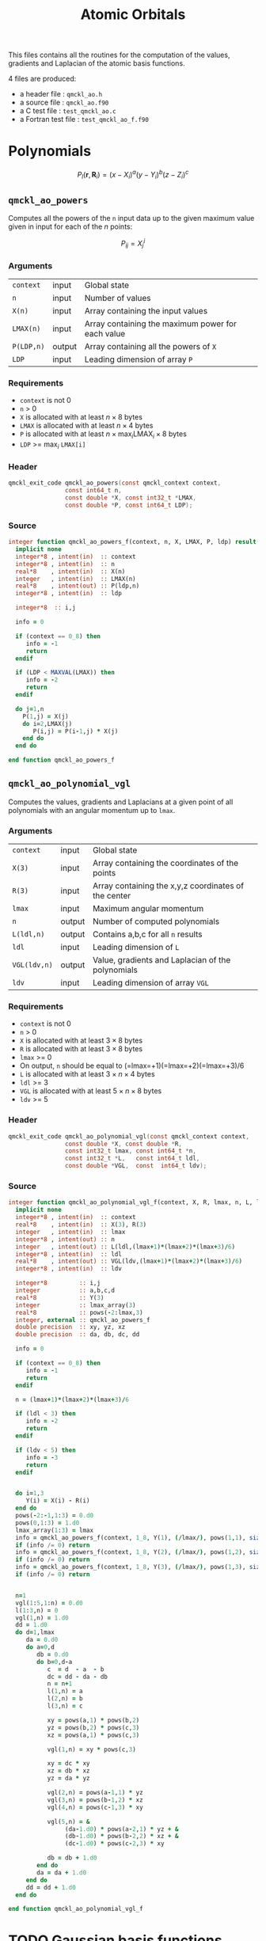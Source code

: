 # -*- mode: org -*-
# vim: syntax=c
#+TITLE: Atomic Orbitals

#+HTML_HEAD: <link rel="stylesheet" type="text/css" href="http://www.pirilampo.org/styles/readtheorg/css/htmlize.css"/>
#+HTML_HEAD: <link rel="stylesheet" type="text/css" href="http://www.pirilampo.org/styles/readtheorg/css/readtheorg.css"/>
#+HTML_HEAD: <script src="https://ajax.googleapis.com/ajax/libs/jquery/2.1.3/jquery.min.js"></script>
#+HTML_HEAD: <script src="https://maxcdn.bootstrapcdn.com/bootstrap/3.3.4/js/bootstrap.min.js"></script>
#+HTML_HEAD: <script type="text/javascript" src="http://www.pirilampo.org/styles/lib/js/jquery.stickytableheaders.js"></script>
#+HTML_HEAD: <script type="text/javascript" src="http://www.pirilampo.org/styles/readtheorg/js/readtheorg.js"></script>

This files contains all the routines for the computation of the
values, gradients and Laplacian of the atomic basis functions.

4 files are produced:
- a header file : =qmckl_ao.h=
- a source file : =qmckl_ao.f90=
- a C test file : =test_qmckl_ao.c=
- a Fortran test file : =test_qmckl_ao_f.f90=

*** Header                                                         :noexport:
    #+BEGIN_SRC C :comments link  :tangle qmckl_ao.h
#ifndef QMCKL_AO_H
#define QMCKL_AO_H
#include "qmckl_context.h"
#include "qmckl_distance.h"
    #+END_SRC

*** Test                                                           :noexport:
    #+BEGIN_SRC C :comments link :tangle test_qmckl_ao.c
#include <math.h>
#include "qmckl.h"
#include "munit.h"
MunitResult test_qmckl_ao() {
  qmckl_context context;
  context = qmckl_context_create();
    #+END_SRC


* Polynomials

  \[
  P_l(\mathbf{r},\mathbf{R}_i)  =   (x-X_i)^a (y-Y_i)^b (z-Z_i)^c 
  \]
  \begin{eqnarray*} 
  \frac{\partial }{\partial x} P_l\left(\mathbf{r},\mathbf{R}_i \right) & = & a (x-X_i)^{a-1} (y-Y_i)^b (z-Z_i)^c \\
  \frac{\partial }{\partial y} P_l\left(\mathbf{r},\mathbf{R}_i \right) & = & b (x-X_i)^a (y-Y_i)^{b-1} (z-Z_i)^c \\
  \frac{\partial }{\partial z} P_l\left(\mathbf{r},\mathbf{R}_i \right) & = & c (x-X_i)^a (y-Y_i)^b (z-Z_i)^{c-1} \\
  \end{eqnarray*} 
  \begin{eqnarray*} 
  \left( \frac{\partial }{\partial x^2} + 
             \frac{\partial }{\partial y^2} + 
             \frac{\partial }{\partial z^2} \right) P_l
             \left(\mathbf{r},\mathbf{R}_i \right) &  = &  
           a(a-1) (x-X_i)^{a-2} (y-Y_i)^b (z-Z_i)^c + \\
        && b(b-1) (x-X_i)^a (y-Y_i)^{b-1} (z-Z_i)^c + \\
        && c(c-1) (x-X_i)^a (y-Y_i)^b (z-Z_i)^{c-1} 
  \end{eqnarray*}

** =qmckl_ao_powers=

   Computes all the powers of the =n= input data up to the given
   maximum value given in input for each of the $n$ points:
   
   \[ P_{ij} = X_j^i \]

*** Arguments

    | =context=  | input  | Global state                                      |
    | =n=        | input  | Number of values                                  |
    | =X(n)=     | input  | Array containing the input values                 |
    | =LMAX(n)=  | input  | Array containing the maximum power for each value |
    | =P(LDP,n)= | output | Array containing all the powers of =X=            |
    | =LDP=      | input  | Leading dimension of array =P=                    |
    
*** Requirements

    - =context= is not 0
    - =n= > 0
    - =X= is allocated with at least $n \times 8$ bytes
    - =LMAX= is allocated with at least $n \times 4$ bytes
    - =P= is allocated with at least $n \times \max_i \text{LMAX}_i \times 8$ bytes
    - =LDP= >= $\max_i$ =LMAX[i]=

*** Header
    #+BEGIN_SRC C :comments link :tangle qmckl_ao.h
qmckl_exit_code qmckl_ao_powers(const qmckl_context context,
                const int64_t n, 
                const double *X, const int32_t *LMAX,
                const double *P, const int64_t LDP);
    #+END_SRC
    
*** Source
    #+BEGIN_SRC f90 :comments link :tangle qmckl_ao.f90
integer function qmckl_ao_powers_f(context, n, X, LMAX, P, ldp) result(info)
  implicit none
  integer*8 , intent(in)  :: context
  integer*8 , intent(in)  :: n
  real*8    , intent(in)  :: X(n)
  integer   , intent(in)  :: LMAX(n)
  real*8    , intent(out) :: P(ldp,n)
  integer*8 , intent(in)  :: ldp

  integer*8  :: i,j

  info = 0

  if (context == 0_8) then
     info = -1
     return
  endif
  
  if (LDP < MAXVAL(LMAX)) then
     info = -2
     return
  endif
  
  do j=1,n
    P(1,j) = X(j)
    do i=2,LMAX(j)
       P(i,j) = P(i-1,j) * X(j) 
    end do
  end do

end function qmckl_ao_powers_f
    #+END_SRC 

*** C interface                                                    :noexport:
    #+BEGIN_SRC f90 :comments link :tangle qmckl_ao.f90
integer(c_int32_t) function qmckl_ao_powers(context, n, X, LMAX, P, ldp) &
     bind(C) result(info)
  use, intrinsic :: iso_c_binding
  implicit none
  integer (c_int64_t) , intent(in) , value :: context
  integer (c_int64_t) , intent(in) , value :: n
  real    (c_double)  , intent(in)         :: X(n)
  integer (c_int32_t) , intent(in)         :: LMAX(n)
  real    (c_double)  , intent(out)        :: P(ldp,n)
  integer (c_int64_t) , intent(in) , value :: ldp
  
  integer, external :: qmckl_ao_powers_f
  info = qmckl_ao_powers_f(context, n, X, LMAX, P, ldp)
end function qmckl_ao_powers
    #+END_SRC

    #+BEGIN_SRC f90 :comments link :tangle qmckl_ao.fh
  interface
     integer(c_int32_t) function qmckl_ao_powers(context, n, X, LMAX, P, ldp) bind(C)
       use, intrinsic :: iso_c_binding
       integer (c_int64_t) , intent(in) , value :: context
       integer (c_int64_t) , intent(in) , value :: n
       integer (c_int64_t) , intent(in) , value :: ldp
       real    (c_double)  , intent(in)         :: X(n)
       integer (c_int32_t) , intent(in)         :: LMAX(n)
       real    (c_double)  , intent(out)        :: P(ldp,n)
     end function qmckl_ao_powers
  end interface
    #+END_SRC
  
*** Test                                                           :noexport:
    #+BEGIN_SRC f90 :comments link :tangle test_qmckl_ao_f.f90
integer(c_int32_t) function test_qmckl_ao_powers(context) bind(C)
  use, intrinsic :: iso_c_binding
  implicit none
  include 'qmckl_ao.fh'

  integer(c_int64_t), intent(in), value :: context
  
  integer*8                     :: n, LDP 
  integer, allocatable          :: LMAX(:) 
  double precision, allocatable :: X(:), P(:,:)
  integer*8                     :: i,j
  
  n = 100;
  LDP = 10;
  
  allocate(X(n), P(LDP,n), LMAX(n))
  
  do j=1,n
     X(j) = -5.d0 + 0.1d0 * dble(j)
     LMAX(j) = 1 + int(mod(j, 9),4)
  end do
  
  test_qmckl_ao_powers = qmckl_ao_powers(context, n, X, LMAX, P, LDP) 
  if (test_qmckl_ao_powers /= 0) return
  
  test_qmckl_ao_powers = -1
  
  do j=1,n
     do i=1,LMAX(j)
        if ( dabs(1.d0 - P(i,j) / (X(j)**i)) > 1.d-14 ) return
     end do
  end do

  test_qmckl_ao_powers = 0
  deallocate(X,P,LMAX)
end function test_qmckl_ao_powers
    #+END_SRC

    #+BEGIN_SRC C :comments link :tangle test_qmckl_ao.c
int  test_qmckl_ao_powers(qmckl_context context);
munit_assert_int(0, ==, test_qmckl_ao_powers(context));
    #+END_SRC
  
** =qmckl_ao_polynomial_vgl=
   
   Computes the values, gradients and Laplacians at a given point of
   all polynomials with an angular momentum up to =lmax=.

*** Arguments

    | =context=    | input  | Global state                                         |
    | =X(3)=       | input  | Array containing the coordinates of the points       |
    | =R(3)=       | input  | Array containing the x,y,z coordinates of the center |
    | =lmax=       | input  | Maximum angular momentum                             |
    | =n=          | output | Number of computed polynomials                       |
    | =L(ldl,n)=   | output | Contains a,b,c for all =n= results                   |
    | =ldl=        | input  | Leading dimension of =L=                             |
    | =VGL(ldv,n)= | output | Value, gradients and Laplacian of the polynomials    |
    | =ldv=        | input  | Leading dimension of array =VGL=                     |
    
*** Requirements

    - =context= is not 0
    - =n= > 0
    - =X= is allocated with at least $3 \times 8$ bytes
    - =R= is allocated with at least $3 \times 8$ bytes
    - =lmax= >= 0
    - On output, =n= should be equal to (=lmax=+1)(=lmax=+2)(=lmax=+3)/6
    - =L= is allocated with at least $3 \times n \times 4$ bytes
    - =ldl= >= 3
    - =VGL= is allocated with at least $5 \times n \times 8$ bytes
    - =ldv= >= 5

*** Header
    #+BEGIN_SRC C :comments link :tangle qmckl_ao.h
qmckl_exit_code qmckl_ao_polynomial_vgl(const qmckl_context context,
                const double *X, const double *R,
                const int32_t lmax, const int64_t *n,
                const int32_t *L,   const int64_t ldl,
                const double *VGL,  const  int64_t ldv);
    #+END_SRC
    
*** Source
    #+BEGIN_SRC f90 :comments link :tangle qmckl_ao.f90
integer function qmckl_ao_polynomial_vgl_f(context, X, R, lmax, n, L, ldl, VGL, ldv) result(info)
  implicit none
  integer*8 , intent(in)  :: context
  real*8    , intent(in)  :: X(3), R(3)
  integer   , intent(in)  :: lmax
  integer*8 , intent(out) :: n
  integer   , intent(out) :: L(ldl,(lmax+1)*(lmax+2)*(lmax+3)/6)
  integer*8 , intent(in)  :: ldl
  real*8    , intent(out) :: VGL(ldv,(lmax+1)*(lmax+2)*(lmax+3)/6)
  integer*8 , intent(in)  :: ldv

  integer*8         :: i,j
  integer           :: a,b,c,d
  real*8            :: Y(3)
  integer           :: lmax_array(3)
  real*8            :: pows(-2:lmax,3)
  integer, external :: qmckl_ao_powers_f
  double precision  :: xy, yz, xz
  double precision  :: da, db, dc, dd
  
  info = 0
  
  if (context == 0_8) then
     info = -1
     return
  endif
  
  n = (lmax+1)*(lmax+2)*(lmax+3)/6
  
  if (ldl < 3) then
     info = -2
     return
  endif
  
  if (ldv < 5) then
     info = -3
     return
  endif
  
  
  do i=1,3
     Y(i) = X(i) - R(i)
  end do
  pows(-2:-1,1:3) = 0.d0
  pows(0,1:3) = 1.d0
  lmax_array(1:3) = lmax
  info = qmckl_ao_powers_f(context, 1_8, Y(1), (/lmax/), pows(1,1), size(pows,1,kind=8)) 
  if (info /= 0) return
  info = qmckl_ao_powers_f(context, 1_8, Y(2), (/lmax/), pows(1,2), size(pows,1,kind=8)) 
  if (info /= 0) return
  info = qmckl_ao_powers_f(context, 1_8, Y(3), (/lmax/), pows(1,3), size(pows,1,kind=8)) 
  if (info /= 0) return


  n=1
  vgl(1:5,1:n) = 0.d0
  l(1:3,n) = 0
  vgl(1,n) = 1.d0
  dd = 1.d0
  do d=1,lmax
     da = 0.d0
     do a=0,d
        db = 0.d0
        do b=0,d-a
           c  = d  - a  - b
           dc = dd - da - db
           n = n+1
           l(1,n) = a
           l(2,n) = b
           l(3,n) = c
           
           xy = pows(a,1) * pows(b,2)
           yz = pows(b,2) * pows(c,3)
           xz = pows(a,1) * pows(c,3)
           
           vgl(1,n) = xy * pows(c,3)
           
           xy = dc * xy
           xz = db * xz
           yz = da * yz
           
           vgl(2,n) = pows(a-1,1) * yz
           vgl(3,n) = pows(b-1,2) * xz
           vgl(4,n) = pows(c-1,3) * xy
           
           vgl(5,n) = &
                (da-1.d0) * pows(a-2,1) * yz + &
                (db-1.d0) * pows(b-2,2) * xz + &
                (dc-1.d0) * pows(c-2,3) * xy

           db = db + 1.d0
        end do
        da = da + 1.d0
     end do
     dd = dd + 1.d0
  end do

end function qmckl_ao_polynomial_vgl_f
    #+END_SRC 

*** C interface                                                    :noexport:
    #+BEGIN_SRC f90 :comments link :tangle qmckl_ao.f90
integer(c_int32_t) function qmckl_ao_polynomial_vgl(context, X, R, lmax, n, L, ldl, VGL, ldv) &
     bind(C) result(info)
  use, intrinsic :: iso_c_binding
  implicit none
  integer (c_int64_t) , intent(in) , value :: context
  real    (c_double)  , intent(in)         :: X(3), R(3)
  integer (c_int32_t) , intent(in) , value :: lmax
  integer (c_int64_t) , intent(out)        :: n
  integer (c_int32_t) , intent(out)        :: L(ldl,(lmax+1)*(lmax+2)*(lmax+3)/6)
  integer (c_int64_t) , intent(in) , value :: ldl
  real    (c_double)  , intent(out)        :: VGL(ldv,(lmax+1)*(lmax+2)*(lmax+3)/6)
  integer (c_int64_t) , intent(in) , value :: ldv

  integer, external :: qmckl_ao_polynomial_vgl_f
  info = qmckl_ao_polynomial_vgl_f(context, X, R, lmax, n, L, ldl, VGL, ldv) 
end function qmckl_ao_polynomial_vgl
    #+END_SRC

    #+BEGIN_SRC f90 :comments link :tangle qmckl_ao.fh
  interface
     integer(c_int32_t) function qmckl_ao_polynomial_vgl(context, X, R, lmax, n, L, ldl, VGL, ldv) &
          bind(C) 
       use, intrinsic :: iso_c_binding
       integer (c_int64_t) , intent(in) , value :: context
       integer (c_int32_t) , intent(in) , value :: lmax
       integer (c_int64_t) , intent(in) , value :: ldl
       integer (c_int64_t) , intent(in) , value :: ldv
       real    (c_double)  , intent(in)         :: X(3), R(3)
       integer (c_int64_t) , intent(out)        :: n
       integer (c_int32_t) , intent(out)        :: L(ldl,(lmax+1)*(lmax+2)*(lmax+3)/6)
       real    (c_double)  , intent(out)        :: VGL(ldv,(lmax+1)*(lmax+2)*(lmax+3)/6)
     end function qmckl_ao_polynomial_vgl
  end interface
    #+END_SRC
*** Test                                                           :noexport:
    #+BEGIN_SRC f90 :comments link :tangle test_qmckl_ao_f.f90
integer(c_int32_t) function test_qmckl_ao_polynomial_vgl(context) bind(C)
  use, intrinsic :: iso_c_binding
  implicit none
  include 'qmckl_ao.fh'

  integer(c_int64_t), intent(in), value :: context
  
  integer                       :: lmax, d, i
  integer, allocatable          :: L(:,:)
  integer*8                     :: n, ldl, ldv, j
  double precision              :: X(3), R(3), Y(3)
  double precision, allocatable :: VGL(:,:)
  double precision              :: w

  X = (/ 1.1 , 2.2 ,  3.3 /)
  R = (/ 0.1 , 1.2 , -2.3 /)
  Y(:) = X(:) - R(:)

  lmax = 4;
  n = 0;
  ldl = 3;
  ldv = 100;

  d = (lmax+1)*(lmax+2)*(lmax+3)/6

  allocate (L(ldl,100), VGL(ldv,100))

  test_qmckl_ao_polynomial_vgl = &
       qmckl_ao_polynomial_vgl(context, X, R, lmax, n, L, ldl, VGL, ldv)
  if (test_qmckl_ao_polynomial_vgl /= 0) return

  test_qmckl_ao_polynomial_vgl = -1

  if (n /= d) return 

  do j=1,n
     do i=1,3
        if (L(i,j) < 0) return
     end do
     if (dabs(1.d0 - VGL(1,j) / (&
          Y(1)**L(1,j) * Y(2)**L(2,j) * Y(3)**L(3,j)  &
          )) > 1.d-14 ) return

     if (L(1,j) < 1) then
        if (VGL(2,j) /= 0.d0) return
     else
        if (dabs(1.d0 - VGL(2,j) / (&
             L(1,j) * Y(1)**(L(1,j)-1) * Y(2)**L(2,j) * Y(3)**L(3,j) &
             )) > 1.d-14 ) return
     end if

     if (L(2,j) < 1) then
        if (VGL(3,j) /= 0.d0) return
     else
        if (dabs(1.d0 - VGL(3,j) / (&
             L(2,j) * Y(1)**L(1,j) * Y(2)**(L(2,j)-1) * Y(3)**L(3,j) &
             )) > 1.d-14 ) return
     end if

     if (L(3,j) < 1) then
        if (VGL(4,j) /= 0.d0) return
     else
        if (dabs(1.d0 - VGL(4,j) / (&
             L(3,j) * Y(1)**L(1,j) * Y(2)**L(2,j) * Y(3)**(L(3,j)-1) &
             )) > 1.d-14 ) return
     end if
     
     w = 0.d0
     if (L(1,j) > 1) then
        w = w + L(1,j) * (L(1,j)-1) * Y(1)**(L(1,j)-2) * Y(2)**L(2,j) * Y(3)**L(3,j) 
     end if
     if (L(2,j) > 1) then
        w = w + L(2,j) * (L(2,j)-1) * Y(1)**L(1,j) * Y(2)**(L(2,j)-2) * Y(3)**L(3,j) 
     end if
     if (L(3,j) > 1) then
        w = w + L(3,j) * (L(3,j)-1) * Y(1)**L(1,j) * Y(2)**L(2,j) * Y(3)**(L(3,j)-2) 
     end if
     if (dabs(1.d0 - VGL(5,j) / w) > 1.d-14 ) return
  end do

  test_qmckl_ao_polynomial_vgl = 0
     
  deallocate(L,VGL)
end function test_qmckl_ao_polynomial_vgl
    #+END_SRC

    #+BEGIN_SRC C :comments link :tangle test_qmckl_ao.c
int  test_qmckl_ao_polynomial_vgl(qmckl_context context);
munit_assert_int(0, ==, test_qmckl_ao_polynomial_vgl(context));
    #+END_SRC
    #+END_SRC
   
    
* TODO Gaussian basis functions

* TODO Slater basis functions
  
* End of files                                                     :noexport:
  
*** Header
  #+BEGIN_SRC C :comments link :tangle qmckl_ao.h
#endif
  #+END_SRC

*** Test
  #+BEGIN_SRC C :comments link :tangle test_qmckl_ao.c
  if (qmckl_context_destroy(context) != QMCKL_SUCCESS)
    return QMCKL_FAILURE;
  return MUNIT_OK;
}

  #+END_SRC
